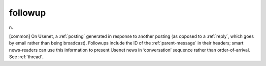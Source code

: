 .. _followup:

============================================================
followup
============================================================

n\.

[common] On Usenet, a :ref:`posting` generated in response to another posting (as opposed to a :ref:`reply`\, which goes by email rather than being broadcast).
Followups include the ID of the :ref:`parent-message` in their headers; smart news-readers can use this information to present Usenet news in ‘conversation’ sequence rather than order-of-arrival.
See :ref:`thread`\.


